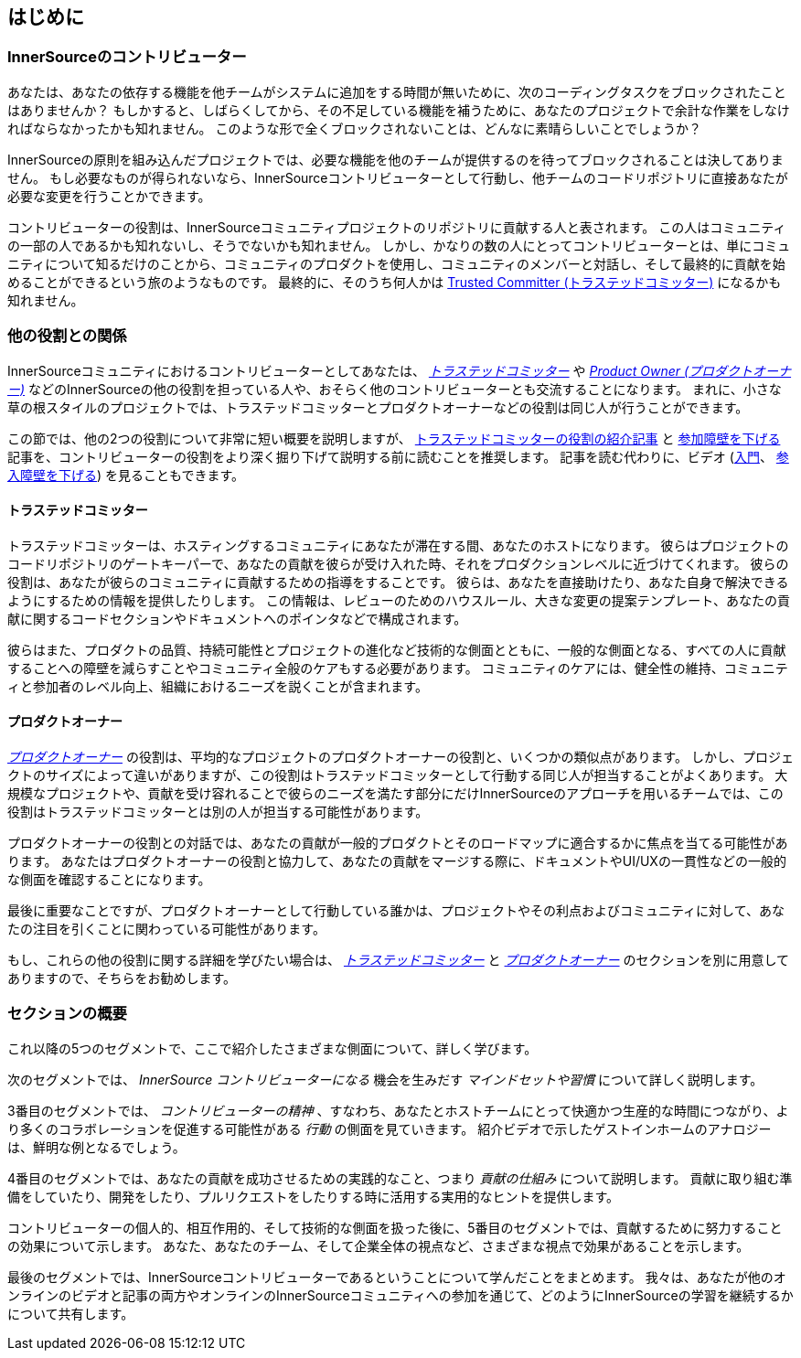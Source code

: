 == はじめに

=== InnerSourceのコントリビューター

あなたは、あなたの依存する機能を他チームがシステムに追加をする時間が無いために、次のコーディングタスクをブロックされたことはありませんか？
もしかすると、しばらくしてから、その不足している機能を補うために、あなたのプロジェクトで余計な作業をしなければならなかったかも知れません。
このような形で全くブロックされないことは、どんなに素晴らしいことでしょうか？

InnerSourceの原則を組み込んだプロジェクトでは、必要な機能を他のチームが提供するのを待ってブロックされることは決してありません。
もし必要なものが得られないなら、InnerSourceコントリビューターとして行動し、他チームのコードリポジトリに直接あなたが必要な変更を行うことかできます。

コントリビューターの役割は、InnerSourceコミュニティプロジェクトのリポジトリに貢献する人と表されます。
この人はコミュニティの一部の人であるかも知れないし、そうでないかも知れません。
しかし、かなりの数の人にとってコントリビューターとは、単にコミュニティについて知るだけのことから、コミュニティのプロダクトを使用し、コミュニティのメンバーと対話し、そして最終的に貢献を始めることができるという旅のようなものです。
最終的に、そのうち何人かは https://innersourcecommons.org/ja/learn/learning-path/trusted-committer[Trusted Committer (トラステッドコミッター)] になるかも知れません。

=== 他の役割との関係

InnerSourceコミュニティにおけるコントリビューターとしてあなたは、 https://innersourcecommons.org/ja/learn/learning-path/trusted-committer[_トラステッドコミッター_] や https://innersourcecommons.org/ja/learn/learning-path/product-owner[_Product Owner (プロダクトオーナー)_] などのInnerSourceの他の役割を担っている人や、おそらく他のコントリビューターとも交流することになります。
まれに、小さな草の根スタイルのプロジェクトでは、トラステッドコミッターとプロダクトオーナーなどの役割は同じ人が行うことができます。

この節では、他の2つの役割について非常に短い概要を説明しますが、 https://innersourcecommons.org/ja/learn/learning-path/trusted-committer[トラステッドコミッターの役割の紹介記事] と https://innersourcecommons.org/ja/learn/learning-path/trusted-committer/05/[参加障壁を下げる] 記事を、コントリビューターの役割をより深く掘り下げて説明する前に読むことを推奨します。
記事を読む代わりに、ビデオ (https://innersourcecommons.org/ja/learn/learning-path/trusted-committer[入門]、 https://innersourcecommons.org/ja/learn/learning-path/trusted-committer/05/[参入障壁を下げる]) を見ることもできます。

==== トラステッドコミッター

トラステッドコミッターは、ホスティングするコミュニティにあなたが滞在する間、あなたのホストになります。
彼らはプロジェクトのコードリポジトリのゲートキーパーで、あなたの貢献を彼らが受け入れた時、それをプロダクションレベルに近づけてくれます。
彼らの役割は、あなたが彼らのコミュニティに貢献するための指導をすることです。
彼らは、あなたを直接助けたり、あなた自身で解決できるようにするための情報を提供したりします。
この情報は、レビューのためのハウスルール、大きな変更の提案テンプレート、あなたの貢献に関するコードセクションやドキュメントへのポインタなどで構成されます。

彼らはまた、プロダクトの品質、持続可能性とプロジェクトの進化など技術的な側面とともに、一般的な側面となる、すべての人に貢献することへの障壁を減らすことやコミュニティ全般のケアもする必要があります。
コミュニティのケアには、健全性の維持、コミュニティと参加者のレベル向上、組織におけるニーズを説くことが含まれます。

==== プロダクトオーナー

https://innersourcecommons.org/ja/learn/learning-path/product-owner[_プロダクトオーナー_] の役割は、平均的なプロジェクトのプロダクトオーナーの役割と、いくつかの類似点があります。
しかし、プロジェクトのサイズによって違いがありますが、この役割はトラステッドコミッターとして行動する同じ人が担当することがよくあります。
大規模なプロジェクトや、貢献を受け容れることで彼らのニーズを満たす部分にだけInnerSourceのアプローチを用いるチームでは、この役割はトラステッドコミッターとは別の人が担当する可能性があります。

プロダクトオーナーの役割との対話では、あなたの貢献が一般的プロダクトとそのロードマップに適合するかに焦点を当てる可能性があります。
あなたはプロダクトオーナーの役割と協力して、あなたの貢献をマージする際に、ドキュメントやUI/UXの一貫性などの一般的な側面を確認することになります。

最後に重要なことですが、プロダクトオーナーとして行動している誰かは、プロジェクトやその利点およびコミュニティに対して、あなたの注目を引くことに関わっている可能性があります。

もし、これらの他の役割に関する詳細を学びたい場合は、 https://innersourcecommons.org/ja/learn/learning-path/trusted-committer[_トラステッドコミッター_] と https://innersourcecommons.org/ja/learn/learning-path/product-owner[_プロダクトオーナー_] のセクションを別に用意してありますので、そちらをお勧めします。

=== セクションの概要

これ以降の5つのセグメントで、ここで紹介したさまざまな側面について、詳しく学びます。

次のセグメントでは、 _InnerSource コントリビューターになる_ 機会を生みだす _マインドセットや習慣_ について詳しく説明します。

3番目のセグメントでは、 _コントリビューターの精神_ 、すなわち、あなたとホストチームにとって快適かつ生産的な時間につながり、より多くのコラボレーションを促進する可能性がある _行動_ の側面を見ていきます。
紹介ビデオで示したゲストインホームのアナロジーは、鮮明な例となるでしょう。

4番目のセグメントでは、あなたの貢献を成功させるための実践的なこと、つまり _貢献の仕組み_ について説明します。
貢献に取り組む準備をしていたり、開発をしたり、プルリクエストをしたりする時に活用する実用的なヒントを提供します。

コントリビューターの個人的、相互作用的、そして技術的な側面を扱った後に、5番目のセグメントでは、貢献するために努力することの効果について示します。
あなた、あなたのチーム、そして企業全体の視点など、さまざまな視点で効果があることを示します。

最後のセグメントでは、InnerSourceコントリビューターであるということについて学んだことをまとめます。
我々は、あなたが他のオンラインのビデオと記事の両方やオンラインのInnerSourceコミュニティへの参加を通じて、どのようにInnerSourceの学習を継続するかについて共有します。